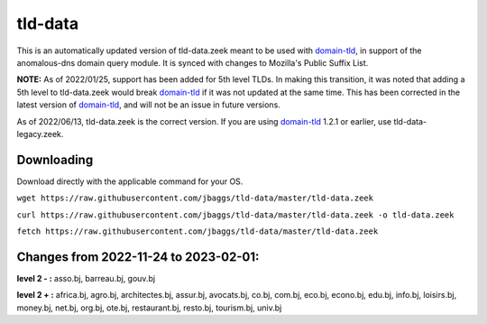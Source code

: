 tld-data
========
This is an automatically updated version of tld-data.zeek meant to be used
with domain-tld_, in support of the anomalous-dns domain query module. It
is synced with changes to Mozilla's Public Suffix List. 

**NOTE:** As of 2022/01/25, support has been added for 5th level TLDs.
In making this transition, it was noted that adding a 5th level to tld-data.zeek
would break domain-tld_ if it was not updated at the same time.
This has been corrected in the latest version of domain-tld_,
and will not be an issue in future versions.

As of 2022/06/13, tld-data.zeek is the correct version.  
If you are using domain-tld_ 1.2.1 or earlier, use tld-data-legacy.zeek.

.. _domain-tld: https://github.com/sethhall/domain-tld

Downloading
-----------
Download directly with the applicable command for your OS.

``wget https://raw.githubusercontent.com/jbaggs/tld-data/master/tld-data.zeek``

``curl https://raw.githubusercontent.com/jbaggs/tld-data/master/tld-data.zeek -o tld-data.zeek``

``fetch https://raw.githubusercontent.com/jbaggs/tld-data/master/tld-data.zeek``

Changes from 2022-11-24 to 2023-02-01:
--------------------------------------
**level 2 - :** asso.bj, barreau.bj, gouv.bj

**level 2 + :** africa.bj, agro.bj, architectes.bj, assur.bj, avocats.bj, co.bj, com.bj, eco.bj, econo.bj, edu.bj, info.bj, loisirs.bj, money.bj, net.bj, org.bj, ote.bj, restaurant.bj, resto.bj, tourism.bj, univ.bj

